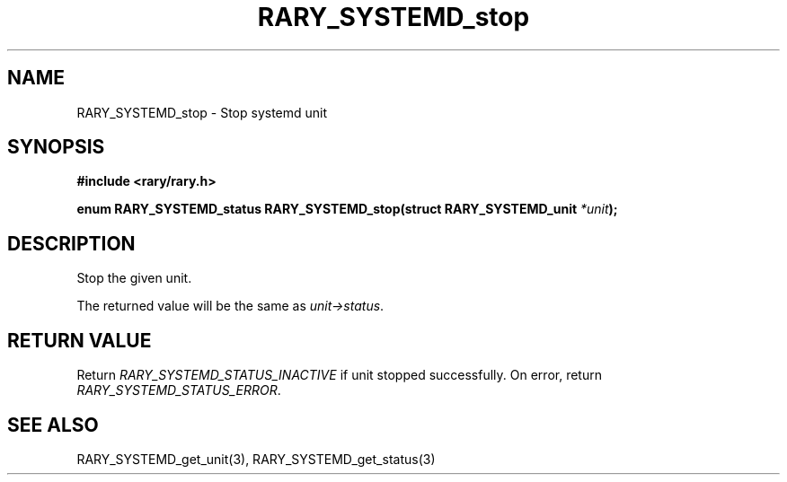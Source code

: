 .TH RARY_SYSTEMD_stop 3 2021-03-03 Rary "library's man page"

.SH NAME

RARY_SYSTEMD_stop \- Stop systemd unit

.SH SYNOPSIS

.B #include <rary/rary.h>

.BI "enum RARY_SYSTEMD_status RARY_SYSTEMD_stop(struct RARY_SYSTEMD_unit " *unit );

.SH DESCRIPTION

Stop the given unit.

The returned value will be the same as
.IR unit->status .

.SH RETURN VALUE

Return
.I RARY_SYSTEMD_STATUS_INACTIVE
if unit stopped successfully.
On error, return
.IR RARY_SYSTEMD_STATUS_ERROR .

.SH SEE ALSO
RARY_SYSTEMD_get_unit(3), RARY_SYSTEMD_get_status(3)